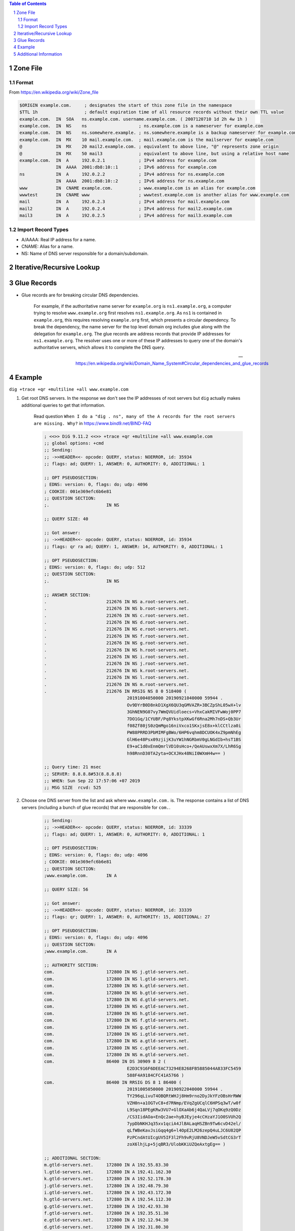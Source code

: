 .. contents:: Table of Contents
.. section-numbering::

Zone File
=========

Format
------

From https://en.wikipedia.org/wiki/Zone_file

.. code-block:: text

    $ORIGIN example.com.     ; designates the start of this zone file in the namespace
    $TTL 1h                  ; default expiration time of all resource records without their own TTL value
    example.com.  IN  SOA   ns.example.com. username.example.com. ( 2007120710 1d 2h 4w 1h )
    example.com.  IN  NS    ns                    ; ns.example.com is a nameserver for example.com
    example.com.  IN  NS    ns.somewhere.example. ; ns.somewhere.example is a backup nameserver for example.com
    example.com.  IN  MX    10 mail.example.com.  ; mail.example.com is the mailserver for example.com
    @             IN  MX    20 mail2.example.com. ; equivalent to above line, "@" represents zone origin
    @             IN  MX    50 mail3              ; equivalent to above line, but using a relative host name
    example.com.  IN  A     192.0.2.1             ; IPv4 address for example.com
                  IN  AAAA  2001:db8:10::1        ; IPv6 address for example.com
    ns            IN  A     192.0.2.2             ; IPv4 address for ns.example.com
                  IN  AAAA  2001:db8:10::2        ; IPv6 address for ns.example.com
    www           IN  CNAME example.com.          ; www.example.com is an alias for example.com
    wwwtest       IN  CNAME www                   ; wwwtest.example.com is another alias for www.example.com
    mail          IN  A     192.0.2.3             ; IPv4 address for mail.example.com
    mail2         IN  A     192.0.2.4             ; IPv4 address for mail2.example.com
    mail3         IN  A     192.0.2.5             ; IPv4 address for mail3.example.com

Import Record Types
-------------------

- A/AAAA: Real IP address for a name.
- CNAME: Alias for a name.
- NS: Name of DNS server responsible for a domain/subdomain.

Iterative/Recursive Lookup
==========================

Glue Records
============

- Glue records are for breaking circular DNS dependencies.

      For example, if the authoritative name server for ``example.org`` is ``ns1.example.org``, a computer trying to resolve ``www.example.org`` first resolves ``ns1.example.org``. As ``ns1`` is contained in ``example.org``, this requires resolving ``example.org`` first, which presents a circular dependency. To break the dependency, the name server for the top level domain org includes glue along with the delegation for ``example.org``. The glue records are address records that provide IP addresses for ``ns1.example.org``. The resolver uses one or more of these IP addresses to query one of the domain's authoritative servers, which allows it to complete the DNS query.

      --- https://en.wikipedia.org/wiki/Domain_Name_System#Circular_dependencies_and_glue_records

Example
=======

``dig +trace +qr +multiline +all www.example.com``

#. Get root DNS servers. In the response we don't see the IP addresses of root servers but ``dig`` actually makes additional queries to get that information.

    Read question ``When I do a "dig . ns", many of the A records for the root servers are missing. Why?`` in https://www.bind9.net/BIND-FAQ

    .. code-block:: text

        ; <<>> DiG 9.11.2 <<>> +trace +qr +multiline +all www.example.com
        ;; global options: +cmd
        ;; Sending:
        ;; ->>HEADER<<- opcode: QUERY, status: NOERROR, id: 35934
        ;; flags: ad; QUERY: 1, ANSWER: 0, AUTHORITY: 0, ADDITIONAL: 1

        ;; OPT PSEUDOSECTION:
        ; EDNS: version: 0, flags: do; udp: 4096
        ; COOKIE: 001e369efc6b6e81
        ;; QUESTION SECTION:
        ;.                      IN NS

        ;; QUERY SIZE: 40

        ;; Got answer:
        ;; ->>HEADER<<- opcode: QUERY, status: NOERROR, id: 35934
        ;; flags: qr ra ad; QUERY: 1, ANSWER: 14, AUTHORITY: 0, ADDITIONAL: 1

        ;; OPT PSEUDOSECTION:
        ; EDNS: version: 0, flags: do; udp: 512
        ;; QUESTION SECTION:
        ;.                      IN NS

        ;; ANSWER SECTION:
        .                       212676 IN NS a.root-servers.net.
        .                       212676 IN NS b.root-servers.net.
        .                       212676 IN NS c.root-servers.net.
        .                       212676 IN NS d.root-servers.net.
        .                       212676 IN NS e.root-servers.net.
        .                       212676 IN NS f.root-servers.net.
        .                       212676 IN NS g.root-servers.net.
        .                       212676 IN NS h.root-servers.net.
        .                       212676 IN NS i.root-servers.net.
        .                       212676 IN NS j.root-servers.net.
        .                       212676 IN NS k.root-servers.net.
        .                       212676 IN NS l.root-servers.net.
        .                       212676 IN NS m.root-servers.net.
        .                       212676 IN RRSIG NS 8 0 518400 (
                                        20191004050000 20190921040000 59944 .
                                        Ov9DYrB0D8nkD1XgX6QU3qGMVAZR+3BCZpShL05wX+lv
                                        3GhNEN9G07vy7WmQVUidloecs+VhxCakMIVFwWoj0PP7
                                        7DO1Gq/1CYUBF/Pq8YkstpXKwGf6Rna2Mh7nDS+Qb3Ur
                                        f08Zf80jS0zQmMgo16niVxco1SKxjsE8x+klCCtlza0i
                                        PW88PRRD3PbMIMFgBWo/6HP6vqhm8DCUOK4xZ9pmNhEg
                                        GlH6e48Psx09zjijK3uYW1hNGRbmV0gLNGdIb+hsT1BS
                                        E9+aC1d0xEnmQmrlVD10sHco+/QeAUswxXm7X/LhR6Sg
                                        h98RnnD30TA2yta+OCXJHx48NiI0WXmH4w== )

        ;; Query time: 21 msec
        ;; SERVER: 8.8.8.8#53(8.8.8.8)
        ;; WHEN: Sun Sep 22 17:57:06 +07 2019
        ;; MSG SIZE  rcvd: 525

#. Choose one DNS server from the list and ask where ``www.example.com.`` is. The response contains a list of DNS servers (including a bunch of glue records) that are responsible for ``com.``.

    .. code-block:: text

        ;; Sending:
        ;; ->>HEADER<<- opcode: QUERY, status: NOERROR, id: 33339
        ;; flags: ad; QUERY: 1, ANSWER: 0, AUTHORITY: 0, ADDITIONAL: 1

        ;; OPT PSEUDOSECTION:
        ; EDNS: version: 0, flags: do; udp: 4096
        ; COOKIE: 001e369efc6b6e81
        ;; QUESTION SECTION:
        ;www.example.com.       IN A

        ;; QUERY SIZE: 56

        ;; Got answer:
        ;; ->>HEADER<<- opcode: QUERY, status: NOERROR, id: 33339
        ;; flags: qr; QUERY: 1, ANSWER: 0, AUTHORITY: 15, ADDITIONAL: 27

        ;; OPT PSEUDOSECTION:
        ; EDNS: version: 0, flags: do; udp: 4096
        ;; QUESTION SECTION:
        ;www.example.com.       IN A

        ;; AUTHORITY SECTION:
        com.                    172800 IN NS j.gtld-servers.net.
        com.                    172800 IN NS l.gtld-servers.net.
        com.                    172800 IN NS k.gtld-servers.net.
        com.                    172800 IN NS b.gtld-servers.net.
        com.                    172800 IN NS d.gtld-servers.net.
        com.                    172800 IN NS e.gtld-servers.net.
        com.                    172800 IN NS h.gtld-servers.net.
        com.                    172800 IN NS f.gtld-servers.net.
        com.                    172800 IN NS g.gtld-servers.net.
        com.                    172800 IN NS i.gtld-servers.net.
        com.                    172800 IN NS a.gtld-servers.net.
        com.                    172800 IN NS c.gtld-servers.net.
        com.                    172800 IN NS m.gtld-servers.net.
        com.                    86400 IN DS 30909 8 2 (
                                        E2D3C916F6DEEAC73294E8268FB5885044A833FC5459
                                        588F4A9184CFC41A5766 )
        com.                    86400 IN RRSIG DS 8 1 86400 (
                                        20191005050000 20190922040000 59944 .
                                        TY296qLivuT4OBQRtWHJj8Hm9rno2DyJkYFzOBsHrRWW
                                        VZH0n+a1OGTvC8+d7RNmp/EVqZgUCqlC6HPSq3wT/w0f
                                        L9Sqn18PEgKRw3VU7+GlOXaAb6j4QaLVj7qOKq9zQ0Dz
                                        /CS3IidAOa+EnQc2ae+hyBJEyje4cCHzaYJ1O0SVUh2Q
                                        7ypDbNKHJq35xv1qciA4JlBALaqHSZBn9Tw6cvD42el/
                                        qLfWBeKavJsiGqq4g6+l4OpE2LM26zepQ4uLJC6U82QP
                                        PzPCndAtUIcgUV5IF3l2Fh9vRjU8VNDJeW5vSdtCG3rT
                                        zoX6lhjLp+5jqBR3/UlobKKiUZQeAxtgEg== )

        ;; ADDITIONAL SECTION:
        m.gtld-servers.net.     172800 IN A 192.55.83.30
        l.gtld-servers.net.     172800 IN A 192.41.162.30
        k.gtld-servers.net.     172800 IN A 192.52.178.30
        j.gtld-servers.net.     172800 IN A 192.48.79.30
        i.gtld-servers.net.     172800 IN A 192.43.172.30
        h.gtld-servers.net.     172800 IN A 192.54.112.30
        g.gtld-servers.net.     172800 IN A 192.42.93.30
        f.gtld-servers.net.     172800 IN A 192.35.51.30
        e.gtld-servers.net.     172800 IN A 192.12.94.30
        d.gtld-servers.net.     172800 IN A 192.31.80.30
        c.gtld-servers.net.     172800 IN A 192.26.92.30
        b.gtld-servers.net.     172800 IN A 192.33.14.30
        a.gtld-servers.net.     172800 IN A 192.5.6.30
        m.gtld-servers.net.     172800 IN AAAA 2001:501:b1f9::30
        l.gtld-servers.net.     172800 IN AAAA 2001:500:d937::30
        k.gtld-servers.net.     172800 IN AAAA 2001:503:d2d::30
        j.gtld-servers.net.     172800 IN AAAA 2001:502:7094::30
        i.gtld-servers.net.     172800 IN AAAA 2001:503:39c1::30
        h.gtld-servers.net.     172800 IN AAAA 2001:502:8cc::30
        g.gtld-servers.net.     172800 IN AAAA 2001:503:eea3::30
        f.gtld-servers.net.     172800 IN AAAA 2001:503:d414::30
        e.gtld-servers.net.     172800 IN AAAA 2001:502:1ca1::30
        d.gtld-servers.net.     172800 IN AAAA 2001:500:856e::30
        c.gtld-servers.net.     172800 IN AAAA 2001:503:83eb::30
        b.gtld-servers.net.     172800 IN AAAA 2001:503:231d::2:30
        a.gtld-servers.net.     172800 IN AAAA 2001:503:a83e::2:30

        ;; Query time: 77 msec
        ;; SERVER: 193.0.14.129#53(193.0.14.129)
        ;; WHEN: Sun Sep 22 17:57:08 +07 2019
        ;; MSG SIZE  rcvd: 1178

#. Choose one DNS server from the list and ask where ``www.example.com.`` is. The response contains a list of DNS servers that are responsible for ``example.com.``. Notice that there are no glue records, do internally ``dig`` makes additional queries to get the IP addresses of newly received DNS servers.

    .. code-block:: text

        ;; Sending:
        ;; ->>HEADER<<- opcode: QUERY, status: NOERROR, id: 45212
        ;; flags: ad; QUERY: 1, ANSWER: 0, AUTHORITY: 0, ADDITIONAL: 1

        ;; OPT PSEUDOSECTION:
        ; EDNS: version: 0, flags: do; udp: 4096
        ; COOKIE: 001e369efc6b6e81
        ;; QUESTION SECTION:
        ;www.example.com.       IN A

        ;; QUERY SIZE: 56

        ;; Got answer:
        ;; ->>HEADER<<- opcode: QUERY, status: NOERROR, id: 45212
        ;; flags: qr; QUERY: 1, ANSWER: 0, AUTHORITY: 9, ADDITIONAL: 1

        ;; OPT PSEUDOSECTION:
        ; EDNS: version: 0, flags: do; udp: 4096
        ;; QUESTION SECTION:
        ;www.example.com.       IN A

        ;; AUTHORITY SECTION:
        example.com.            172800 IN NS a.iana-servers.net.
        example.com.            172800 IN NS b.iana-servers.net.
        example.com.            86400 IN DS 31589 8 1 (
                                        3490A6806D47F17A34C29E2CE80E8A999FFBE4BE )
        example.com.            86400 IN DS 31589 8 2 (
                                        CDE0D742D6998AA554A92D890F8184C698CFAC8A26FA
                                        59875A990C03E576343C )
        example.com.            86400 IN DS 43547 8 1 (
                                        B6225AB2CC613E0DCA7962BDC2342EA4F1B56083 )
        example.com.            86400 IN DS 43547 8 2 (
                                        615A64233543F66F44D68933625B17497C89A70E858E
                                        D76A2145997EDF96A918 )
        example.com.            86400 IN DS 31406 8 1 (
                                        189968811E6EBA862DD6C209F75623D8D9ED9142 )
        example.com.            86400 IN DS 31406 8 2 (
                                        F78CF3344F72137235098ECBBD08947C2C9001C7F6A0
                                        85A17F518B5D8F6B916D )
        example.com.            86400 IN RRSIG DS 8 2 86400 (
                                        20190927042220 20190920031220 17708 com.
                                        tj3ewj1Oay3W5u1JN9MOiD0Uw/mbzx9voe1I9rd4RQ2j
                                        T643Io5kWPy8wtNTIuaUv9kpEdeSa6uXYp14IzW3tI+n
                                        w9aV4ooRsrfvZgsnh9kisGXSWhX5Pg56fF1Om3cDrJqE
                                        OWAPYSwOx/Hee8PAedqlTimIhRcVvDRrW4IuDNs= )

        ;; Query time: 258 msec
        ;; SERVER: 192.41.162.30#53(192.41.162.30)
        ;; WHEN: Sun Sep 22 17:57:10 +07 2019
        ;; MSG SIZE  rcvd: 507

#. Choose one DNS server from the list and ask where ``www.example.com.`` is. The answer contains the IP address of ``www.example.com.``.

    .. code-block:: text

        ;; Sending:
        ;; ->>HEADER<<- opcode: QUERY, status: NOERROR, id: 60403
        ;; flags: ad; QUERY: 1, ANSWER: 0, AUTHORITY: 0, ADDITIONAL: 1

        ;; OPT PSEUDOSECTION:
        ; EDNS: version: 0, flags: do; udp: 4096
        ; COOKIE: 001e369efc6b6e81
        ;; QUESTION SECTION:
        ;www.example.com.       IN A

        ;; QUERY SIZE: 56

        ;; Got answer:
        ;; ->>HEADER<<- opcode: QUERY, status: NOERROR, id: 60403
        ;; flags: qr aa; QUERY: 1, ANSWER: 2, AUTHORITY: 3, ADDITIONAL: 1

        ;; OPT PSEUDOSECTION:
        ; EDNS: version: 0, flags: do; udp: 4096
        ;; QUESTION SECTION:
        ;www.example.com.       IN A

        ;; ANSWER SECTION:
        www.example.com.        86400 IN A 93.184.216.34
        www.example.com.        86400 IN RRSIG A 8 3 86400 (
                                        20191005230719 20190914222834 56575 example.com.
                                        g46QWewKdTmunpnqk7wHsewOzgQezuSoNwQRO8LD0W/7
                                        GC8OwV3HA1Zj5shCCArHxtXtfLCCYaGVZdLRaFW6Oc+g
                                        tHJazT7dhoGhTeB+eCtdSWlBkslW3cTWk8RxG0WWruEK
                                        a0Kjjjn/KldX9+XTxhLDQ7KDF0LPSV5KAH52ums= )

        ;; AUTHORITY SECTION:
        example.com.            86400 IN NS a.iana-servers.net.
        example.com.            86400 IN NS b.iana-servers.net.
        example.com.            86400 IN RRSIG NS 8 2 86400 (
                                        20191005153842 20190914202834 56575 example.com.
                                        ajxpO0fv2F5dsJyj2vd+qje5T7YGJJIEQJ170l/StG1G
                                        jtfDVUzyJu1nOD8YJI086LdAtlSP/TeAjOhfC/wG2HM3
                                        BHEoVMrXI608GULtxekWiyRzuGOAmAVSCReP8tOVyULq
                                        eaXzYuO3ngULe+EdeLjzz8jOLPkjpTnFXkdhJK8= )

        ;; Query time: 176 msec
        ;; SERVER: 199.43.133.53#53(199.43.133.53)
        ;; WHEN: Sun Sep 22 17:57:11 +07 2019
        ;; MSG SIZE  rcvd: 450

Additional Information
======================

- ``dig`` command has a hidden debug option, ``-d``. You can use it to get more insight about how ``dig`` works.
- To get the IP addresses of root DNS servers, run ``dig . NS @a.root-servers.net``.
- Some systems have a DNS cache. If your system happens to use ``nscd`` (you can check ``/var/run/nscd`` directory to see a socket file), then ``nscd -i hosts`` can help to clean its cache.

